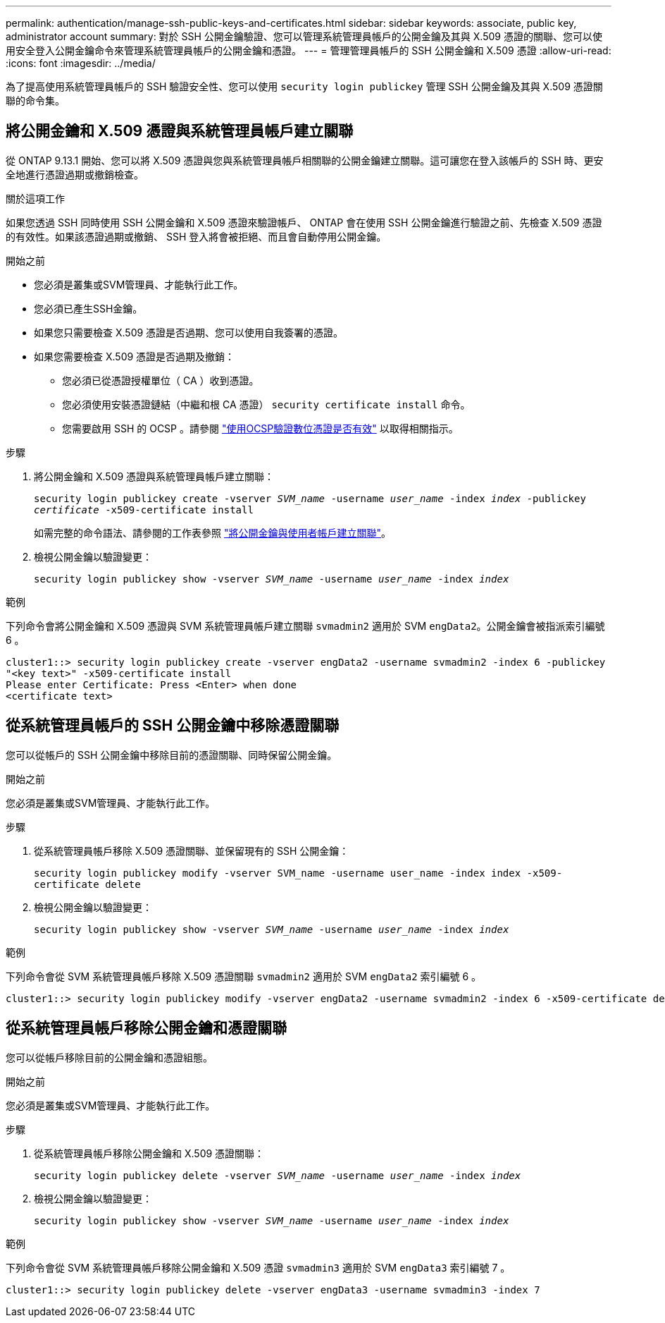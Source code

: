 ---
permalink: authentication/manage-ssh-public-keys-and-certificates.html 
sidebar: sidebar 
keywords: associate, public key, administrator account 
summary: 對於 SSH 公開金鑰驗證、您可以管理系統管理員帳戶的公開金鑰及其與 X.509 憑證的關聯、您可以使用安全登入公開金鑰命令來管理系統管理員帳戶的公開金鑰和憑證。 
---
= 管理管理員帳戶的 SSH 公開金鑰和 X.509 憑證
:allow-uri-read: 
:icons: font
:imagesdir: ../media/


[role="lead"]
為了提高使用系統管理員帳戶的 SSH 驗證安全性、您可以使用 `security login publickey` 管理 SSH 公開金鑰及其與 X.509 憑證關聯的命令集。



== 將公開金鑰和 X.509 憑證與系統管理員帳戶建立關聯

從 ONTAP 9.13.1 開始、您可以將 X.509 憑證與您與系統管理員帳戶相關聯的公開金鑰建立關聯。這可讓您在登入該帳戶的 SSH 時、更安全地進行憑證過期或撤銷檢查。

.關於這項工作
如果您透過 SSH 同時使用 SSH 公開金鑰和 X.509 憑證來驗證帳戶、 ONTAP 會在使用 SSH 公開金鑰進行驗證之前、先檢查 X.509 憑證的有效性。如果該憑證過期或撤銷、 SSH 登入將會被拒絕、而且會自動停用公開金鑰。

.開始之前
* 您必須是叢集或SVM管理員、才能執行此工作。
* 您必須已產生SSH金鑰。
* 如果您只需要檢查 X.509 憑證是否過期、您可以使用自我簽署的憑證。
* 如果您需要檢查 X.509 憑證是否過期及撤銷：
+
** 您必須已從憑證授權單位（ CA ）收到憑證。
** 您必須使用安裝憑證鏈結（中繼和根 CA 憑證） `security certificate install` 命令。
** 您需要啟用 SSH 的 OCSP 。請參閱 link:../system-admin/verify-digital-certificates-valid-ocsp-task.html["使用OCSP驗證數位憑證是否有效"^] 以取得相關指示。




.步驟
. 將公開金鑰和 X.509 憑證與系統管理員帳戶建立關聯：
+
`security login publickey create -vserver _SVM_name_ -username _user_name_ -index _index_ -publickey _certificate_ -x509-certificate install`

+
如需完整的命令語法、請參閱的工作表參照 link:config-worksheets-reference.html#associate-a-public-key-with-a-user-account["將公開金鑰與使用者帳戶建立關聯"^]。

. 檢視公開金鑰以驗證變更：
+
`security login publickey show -vserver _SVM_name_ -username _user_name_ -index _index_`



.範例
下列命令會將公開金鑰和 X.509 憑證與 SVM 系統管理員帳戶建立關聯 `svmadmin2` 適用於 SVM `engData2`。公開金鑰會被指派索引編號 6 。

[listing]
----
cluster1::> security login publickey create -vserver engData2 -username svmadmin2 -index 6 -publickey
"<key text>" -x509-certificate install
Please enter Certificate: Press <Enter> when done
<certificate text>
----


== 從系統管理員帳戶的 SSH 公開金鑰中移除憑證關聯

您可以從帳戶的 SSH 公開金鑰中移除目前的憑證關聯、同時保留公開金鑰。

.開始之前
您必須是叢集或SVM管理員、才能執行此工作。

.步驟
. 從系統管理員帳戶移除 X.509 憑證關聯、並保留現有的 SSH 公開金鑰：
+
`security login publickey modify -vserver SVM_name -username user_name -index index -x509-certificate delete`

. 檢視公開金鑰以驗證變更：
+
`security login publickey show -vserver _SVM_name_ -username _user_name_ -index _index_`



.範例
下列命令會從 SVM 系統管理員帳戶移除 X.509 憑證關聯 `svmadmin2` 適用於 SVM `engData2` 索引編號 6 。

[listing]
----
cluster1::> security login publickey modify -vserver engData2 -username svmadmin2 -index 6 -x509-certificate delete
----


== 從系統管理員帳戶移除公開金鑰和憑證關聯

您可以從帳戶移除目前的公開金鑰和憑證組態。

.開始之前
您必須是叢集或SVM管理員、才能執行此工作。

.步驟
. 從系統管理員帳戶移除公開金鑰和 X.509 憑證關聯：
+
`security login publickey delete -vserver _SVM_name_ -username _user_name_ -index _index_`

. 檢視公開金鑰以驗證變更：
+
`security login publickey show -vserver _SVM_name_ -username _user_name_ -index _index_`



.範例
下列命令會從 SVM 系統管理員帳戶移除公開金鑰和 X.509 憑證 `svmadmin3` 適用於 SVM `engData3` 索引編號 7 。

[listing]
----
cluster1::> security login publickey delete -vserver engData3 -username svmadmin3 -index 7
----